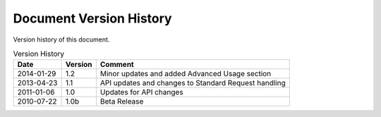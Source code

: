 Document Version History
========================

.. _table_xud_release_history:

Version history of this document.

.. table:: Version History
    :class: horizontal-borders vertical_borders

    +------------+---------+----------------------------------------------------------+
    | Date       | Version | Comment                                                  |
    +============+=========+==========================================================+
    | 2014-01-29 | 1.2     | Minor updates and added Advanced Usage section           |
    +------------+---------+----------------------------------------------------------+
    | 2013-04-23 | 1.1     | API updates and changes to Standard Request handling     |
    +------------+---------+----------------------------------------------------------+
    | 2011-01-06 | 1.0     | Updates for API changes                                  |
    +------------+---------+----------------------------------------------------------+
    | 2010-07-22 | 1.0b    | Beta Release                                             |
    +------------+---------+----------------------------------------------------------+

